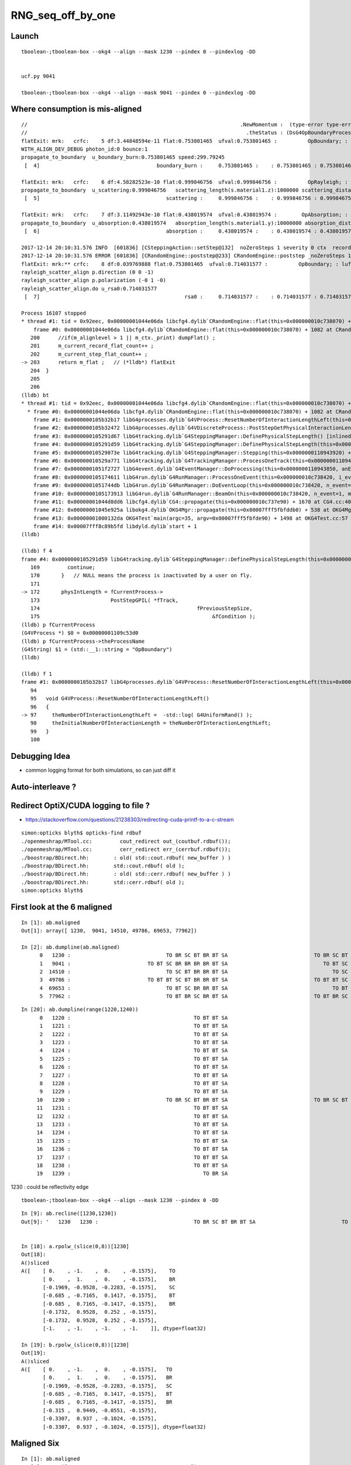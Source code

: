 RNG_seq_off_by_one
===================


Launch
--------

::

    tboolean-;tboolean-box --okg4 --align --mask 1230 --pindex 0 --pindexlog -DD   


    ucf.py 9041

    tboolean-;tboolean-box --okg4 --align --mask 9041 --pindex 0 --pindexlog -DD 


Where consumption is mis-aligned
---------------------------------

::

    //                                                                     .NewMomentum :  (type-error type-error type-error)  
    //                                                                       .theStatus : (DsG4OpBoundaryProcessStatus) theStatus = FresnelReflection 
    flatExit: mrk:   crfc:    5 df:3.44848594e-11 flat:0.753801465  ufval:0.753801465 :          OpBoundary; : lufc : 29    
    WITH_ALIGN_DEV_DEBUG photon_id:0 bounce:1
    propagate_to_boundary  u_boundary_burn:0.753801465 speed:299.79245
     [  4]                                      boundary_burn :     0.753801465 :    : 0.753801465 : 0.753801465 : 2 

    flatExit: mrk:   crfc:    6 df:4.58282523e-10 flat:0.999846756  ufval:0.999846756 :          OpRayleigh; : lufc : 29    
    propagate_to_boundary  u_scattering:0.999846756   scattering_length(s.material1.z):1000000 scattering_distance:153.25528
     [  5]                                         scattering :     0.999846756 :    : 0.999846756 : 0.999846756 : 1 

    flatExit: mrk:   crfc:    7 df:3.11492943e-10 flat:0.438019574  ufval:0.438019574 :        OpAbsorption; : lufc : 29    
    propagate_to_boundary  u_absorption:0.438019574   absorption_length(s.material1.y):10000000 absorption_distance:8254917
     [  6]                                         absorption :     0.438019574 :    : 0.438019574 : 0.438019574 : 1 

    2017-12-14 20:10:31.576 INFO  [601836] [CSteppingAction::setStep@132]  noZeroSteps 1 severity 0 ctx  record_id 0 event_id 0 track_id 0 photon_id 0 parent_id -1 primary_id -2 reemtrack 0
    2017-12-14 20:10:31.576 ERROR [601836] [CRandomEngine::poststep@233] CRandomEngine::poststep _noZeroSteps 1 backseq -3
    flatExit: mrk:** crfc:    8 df:0.039769888 flat:0.753801465  ufval:0.714031577 :          OpBoundary; : lufc : 29    
    rayleigh_scatter_align p.direction (0 0 -1)
    rayleigh_scatter_align p.polarization (-0 1 -0)
    rayleigh_scatter_align.do u_rsa0:0.714031577
     [  7]                                               rsa0 :     0.714031577 :    : 0.714031577 : 0.714031577 : 3 

    Process 16107 stopped
    * thread #1: tid = 0x92eec, 0x00000001044e06da libcfg4.dylib`CRandomEngine::flat(this=0x000000010c738070) + 1082 at CRandomEngine.cc:203, queue = 'com.apple.main-thread', stop reason = breakpoint 1.1
        frame #0: 0x00000001044e06da libcfg4.dylib`CRandomEngine::flat(this=0x000000010c738070) + 1082 at CRandomEngine.cc:203
       200      //if(m_alignlevel > 1 || m_ctx._print) dumpFlat() ; 
       201      m_current_record_flat_count++ ; 
       202      m_current_step_flat_count++ ; 
    -> 203      return m_flat ;   // (*lldb*) flatExit
       204  }
       205  
       206  
    (lldb) bt
    * thread #1: tid = 0x92eec, 0x00000001044e06da libcfg4.dylib`CRandomEngine::flat(this=0x000000010c738070) + 1082 at CRandomEngine.cc:203, queue = 'com.apple.main-thread', stop reason = breakpoint 1.1
      * frame #0: 0x00000001044e06da libcfg4.dylib`CRandomEngine::flat(this=0x000000010c738070) + 1082 at CRandomEngine.cc:203
        frame #1: 0x0000000105b32b17 libG4processes.dylib`G4VProcess::ResetNumberOfInteractionLengthLeft(this=0x00000001109c53d0) + 23 at G4VProcess.cc:97
        frame #2: 0x0000000105b32472 libG4processes.dylib`G4VDiscreteProcess::PostStepGetPhysicalInteractionLength(this=<unavailable>, track=<unavailable>, previousStepSize=<unavailable>, condition=<unavailable>) + 82 at G4VDiscreteProcess.cc:79
        frame #3: 0x0000000105291d67 libG4tracking.dylib`G4SteppingManager::DefinePhysicalStepLength() [inlined] G4VProcess::PostStepGPIL(this=0x00000001109c53d0, track=<unavailable>, previousStepSize=<unavailable>, condition=<unavailable>) + 14 at G4VProcess.hh:503
        frame #4: 0x0000000105291d59 libG4tracking.dylib`G4SteppingManager::DefinePhysicalStepLength(this=0x0000000110943920) + 249 at G4SteppingManager2.cc:172
        frame #5: 0x000000010529073e libG4tracking.dylib`G4SteppingManager::Stepping(this=0x0000000110943920) + 366 at G4SteppingManager.cc:180
        frame #6: 0x000000010529a771 libG4tracking.dylib`G4TrackingManager::ProcessOneTrack(this=0x00000001109438e0, apValueG4Track=<unavailable>) + 913 at G4TrackingManager.cc:126
        frame #7: 0x00000001051f2727 libG4event.dylib`G4EventManager::DoProcessing(this=0x0000000110943850, anEvent=<unavailable>) + 1879 at G4EventManager.cc:185
        frame #8: 0x0000000105174611 libG4run.dylib`G4RunManager::ProcessOneEvent(this=0x000000010c738420, i_event=0) + 49 at G4RunManager.cc:399
        frame #9: 0x00000001051744db libG4run.dylib`G4RunManager::DoEventLoop(this=0x000000010c738420, n_event=1, macroFile=<unavailable>, n_select=<unavailable>) + 43 at G4RunManager.cc:367
        frame #10: 0x0000000105173913 libG4run.dylib`G4RunManager::BeamOn(this=0x000000010c738420, n_event=1, macroFile=0x0000000000000000, n_select=-1) + 99 at G4RunManager.cc:273
        frame #11: 0x00000001044d8dd6 libcfg4.dylib`CG4::propagate(this=0x000000010c737e90) + 1670 at CG4.cc:404
        frame #12: 0x00000001045e925a libokg4.dylib`OKG4Mgr::propagate(this=0x00007fff5fbfddb0) + 538 at OKG4Mgr.cc:88
        frame #13: 0x00000001000132da OKG4Test`main(argc=35, argv=0x00007fff5fbfde90) + 1498 at OKG4Test.cc:57
        frame #14: 0x00007fff8c89b5fd libdyld.dylib`start + 1
    (lldb) 

    (lldb) f 4
    frame #4: 0x0000000105291d59 libG4tracking.dylib`G4SteppingManager::DefinePhysicalStepLength(this=0x0000000110943920) + 249 at G4SteppingManager2.cc:172
       169         continue;
       170       }   // NULL means the process is inactivated by a user on fly.
       171  
    -> 172       physIntLength = fCurrentProcess->
       173                       PostStepGPIL( *fTrack,
       174                                                   fPreviousStepSize,
       175                                                        &fCondition );
    (lldb) p fCurrentProcess
    (G4VProcess *) $0 = 0x00000001109c53d0
    (lldb) p fCurrentProcess->theProcessName
    (G4String) $1 = (std::__1::string = "OpBoundary")
    (lldb) 

    (lldb) f 1
    frame #1: 0x0000000105b32b17 libG4processes.dylib`G4VProcess::ResetNumberOfInteractionLengthLeft(this=0x00000001109c53d0) + 23 at G4VProcess.cc:97
       94   
       95   void G4VProcess::ResetNumberOfInteractionLengthLeft()
       96   {
    -> 97     theNumberOfInteractionLengthLeft =  -std::log( G4UniformRand() );
       98     theInitialNumberOfInteractionLength = theNumberOfInteractionLengthLeft; 
       99   }
       100  




Debugging Idea
----------------

* common logging format for both simulations, so can just diff it 


Auto-interleave ?
-------------------

Redirect OptiX/CUDA logging to file ?
---------------------------------------

* https://stackoverflow.com/questions/21238303/redirecting-cuda-printf-to-a-c-stream

::

    simon:opticks blyth$ opticks-find rdbuf
    ./openmeshrap/MTool.cc:         cout_redirect out_(coutbuf.rdbuf());
    ./openmeshrap/MTool.cc:         cerr_redirect err_(cerrbuf.rdbuf()); 
    ./boostrap/BDirect.hh:        : old( std::cout.rdbuf( new_buffer ) ) 
    ./boostrap/BDirect.hh:        std::cout.rdbuf( old );
    ./boostrap/BDirect.hh:        : old( std::cerr.rdbuf( new_buffer ) ) 
    ./boostrap/BDirect.hh:        std::cerr.rdbuf( old );
    simon:opticks blyth$ 





First look at the 6 maligned
--------------------------------


::

    In [1]: ab.maligned
    Out[1]: array([ 1230,  9041, 14510, 49786, 69653, 77962])

    In [2]: ab.dumpline(ab.maligned)
          0   1230 :                               TO BR SC BT BR BT SA                            TO BR SC BT BR BR BT SA 
          1   9041 :                         TO BT SC BR BR BR BR BT SA                               TO BT SC BR BR BT SA 
          2  14510 :                               TO SC BT BR BR BT SA                                  TO SC BT BR BT SA 
          3  49786 :                         TO BT BT SC BT BR BR BT SA                            TO BT BT SC BT BR BT SA 
          4  69653 :                               TO BT SC BR BR BT SA                                  TO BT SC BR BT SA 
          5  77962 :                               TO BT BR SC BR BT SA                            TO BT BR SC BR BR BT SA 


::

    In [20]: ab.dumpline(range(1220,1240))
          0   1220 :                                        TO BT BT SA                                        TO BT BT SA 
          1   1221 :                                        TO BT BT SA                                        TO BT BT SA 
          2   1222 :                                        TO BT BT SA                                        TO BT BT SA 
          3   1223 :                                        TO BT BT SA                                        TO BT BT SA 
          4   1224 :                                        TO BT BT SA                                        TO BT BT SA 
          5   1225 :                                        TO BT BT SA                                        TO BT BT SA 
          6   1226 :                                        TO BT BT SA                                        TO BT BT SA 
          7   1227 :                                        TO BT BT SA                                        TO BT BT SA 
          8   1228 :                                        TO BT BT SA                                        TO BT BT SA 
          9   1229 :                                        TO BT BT SA                                        TO BT BT SA 
         10   1230 :                               TO BR SC BT BR BT SA                            TO BR SC BT BR BR BT SA 
         11   1231 :                                        TO BT BT SA                                        TO BT BT SA 
         12   1232 :                                        TO BT BT SA                                        TO BT BT SA 
         13   1233 :                                        TO BT BT SA                                        TO BT BT SA 
         14   1234 :                                        TO BT BT SA                                        TO BT BT SA 
         15   1235 :                                        TO BT BT SA                                        TO BT BT SA 
         16   1236 :                                        TO BT BT SA                                        TO BT BT SA 
         17   1237 :                                        TO BT BT SA                                        TO BT BT SA 
         18   1238 :                                        TO BT BT SA                                        TO BT BT SA 
         19   1239 :                                           TO BR SA                                           TO BR SA 




1230 : could be reflectivity edge

::

    tboolean-;tboolean-box --okg4 --align --mask 1230 --pindex 0 -DD   




::

    In [9]: ab.recline([1230,1230])
    Out[9]: '   1230   1230 :                               TO BR SC BT BR BT SA                            TO BR SC BT BR BR BT SA '


    In [18]: a.rpolw_(slice(0,8))[1230]
    Out[18]: 
    A()sliced
    A([    [ 0.    , -1.    ,  0.    , -0.1575],    TO
           [ 0.    ,  1.    ,  0.    , -0.1575],    BR
           [-0.1969, -0.9528, -0.2283, -0.1575],    SC
           [-0.685 , -0.7165,  0.1417, -0.1575],    BT
           [-0.685 ,  0.7165, -0.1417, -0.1575],    BR
           [-0.1732,  0.9528,  0.252 , -0.1575],
           [-0.1732,  0.9528,  0.252 , -0.1575],
           [-1.    , -1.    , -1.    , -1.    ]], dtype=float32)

    In [19]: b.rpolw_(slice(0,8))[1230]
    Out[19]: 
    A()sliced
    A([    [ 0.    , -1.    ,  0.    , -0.1575],   TO
           [ 0.    ,  1.    ,  0.    , -0.1575],   BR
           [-0.1969, -0.9528, -0.2283, -0.1575],   SC
           [-0.685 , -0.7165,  0.1417, -0.1575],   BT
           [-0.685 ,  0.7165, -0.1417, -0.1575],   BR
           [-0.315 ,  0.9449, -0.0551, -0.1575],
           [-0.3307,  0.937 , -0.1024, -0.1575],
           [-0.3307,  0.937 , -0.1024, -0.1575]], dtype=float32)





Maligned Six
---------------

::

    In [1]: ab.maligned
    Out[1]: array([ 1230,  9041, 14510, 49786, 69653, 77962])

    In [2]: ab.dumpline(ab.maligned)
          0   1230 :                               TO BR SC BT BR BT SA                            TO BR SC BT BR BR BT SA 
          1   9041 :                         TO BT SC BR BR BR BR BT SA                               TO BT SC BR BR BT SA 
          2  14510 :                               TO SC BT BR BR BT SA                                  TO SC BT BR BT SA 
          3  49786 :                         TO BT BT SC BT BR BR BT SA                            TO BT BT SC BT BR BT SA 
          4  69653 :                               TO BT SC BR BR BT SA                                  TO BT SC BR BT SA 
          5  77962 :                               TO BT BR SC BR BT SA                            TO BT BR SC BR BR BT SA 



Manually interleaving RNG consumption logging for 1230.

::

    tboolean-;tboolean-box --okg4 --align --mask 1230 --pindex 0 -DD    



    2017-12-12 19:03:34.161 INFO  [146287] [CInputPhotonSource::GeneratePrimaryVertex@163] CInputPhotonSource::GeneratePrimaryVertex n 1
    2017-12-12 19:03:34.161 ERROR [146287] [CRandomEngine::pretrack@258] CRandomEngine::pretrack record_id:  ctx.record_id 0 index 1230 mask.size 1
    //                              opticks.ana.cfg4lldb.CRandomEngine_cc_flatExit_.[0] :    1   1  :  0.00111702  :  OpBoundary;   
    //                              opticks.ana.cfg4lldb.CRandomEngine_cc_flatExit_.[1] :    2   2  :  0.502647  :  OpRayleigh;   
    //                              opticks.ana.cfg4lldb.CRandomEngine_cc_flatExit_.[2] :    3   3  :  0.601504  :  OpAbsorption;   
    //                              opticks.ana.cfg4lldb.CRandomEngine_cc_flatExit_.[3] :    4   4  :  0.938713  :  OpBoundary;cfg4/DsG4OpBoundaryProcess.cc+1025   

    //                opticks.ana.cfg4lldb.DsG4OpBoundaryProcess_cc_DiDiTransCoeff_.[0] : DiDiTransCoeff 
    //                                                                             this : DsG4OpBoundaryProcess_cc_DiDiTransCoeff 
    //                                                                     .OldMomentum :  (  -0.000   -0.000    1.000)  
    //                                                                     .NewMomentum :  (   0.000    0.000    0.000)  
    //                                                                      /TransCoeff :  0.938471  
    //                                                                              /_u :  0.938713  
    //                                                                       /_transmit : False 
    //              opticks.ana.cfg4lldb.DsG4OpBoundaryProcess_cc_ExitPostStepDoIt_.[0] : ExitPostStepDoIt 
    //                                                                             this : DsG4OpBoundaryProcess_cc_ExitPostStepDoIt 
    //                                                                     .OldMomentum :  (   0.000    0.000   -1.000)  
    //                                                                     .NewMomentum :  (   0.000    0.000   -1.000)  


    2017-12-12 19:03:35.820 ERROR [146287] [OPropagator::launch@183] LAUNCH NOW
    generate photon_id 0 
    WITH_ALIGN_DEV_DEBUG photon_id:0 bounce:0 
    propagate_to_boundary  u_boundary_burn:  0.00111702492 speed:      299.79245 
    propagate_to_boundary  u_scattering:   0.5026473403   scattering_length(s.material1.z):        1000000 scattering_distance:    687866.4375 
    propagate_to_boundary  u_absorption:   0.6015041471   absorption_length(s.material1.y):       10000000 absorption_distance:      5083218.5 
    propagate_at_boundary  u_reflect:       0.93871  reflect:1   TransCoeff:   0.93847 






    //                              opticks.ana.cfg4lldb.CRandomEngine_cc_flatExit_.[4] :    5   1  :  0.753801  :  OpBoundary;   
    //                              opticks.ana.cfg4lldb.CRandomEngine_cc_flatExit_.[5] :    6   2  :  0.999847  :  OpRayleigh;   
    //                              opticks.ana.cfg4lldb.CRandomEngine_cc_flatExit_.[6] :    7   3  :  0.43802  :  OpAbsorption;   

    WITH_ALIGN_DEV_DEBUG photon_id:0 bounce:1 
    propagate_to_boundary  u_boundary_burn:    0.753801465 speed:      299.79245 
    propagate_to_boundary  u_scattering:   0.9998467565   scattering_length(s.material1.z):        1000000 scattering_distance:    153.2552795 
    propagate_to_boundary  u_absorption:   0.4380195737   absorption_length(s.material1.y):       10000000 absorption_distance:        8254917 



    2017-12-12 19:03:34.663 INFO  [146287] [CSteppingAction::setStep@132]  noZeroSteps 1 severity 0 ctx  record_id 0 event_id 0 track_id 0 photon_id 0 parent_id -1 primary_id -2 reemtrack 0
    2017-12-12 19:03:34.663 ERROR [146287] [CRandomEngine::poststep@230] CRandomEngine::poststep _noZeroSteps 1 backseq -3
    //                              opticks.ana.cfg4lldb.CRandomEngine_cc_flatExit_.[7] :    8   1  :  0.753801  :  OpBoundary;   
    //                              opticks.ana.cfg4lldb.CRandomEngine_cc_flatExit_.[8] :    9   2  :  0.999847  :  OpRayleigh;   
    //                              opticks.ana.cfg4lldb.CRandomEngine_cc_flatExit_.[9] :   10   3  :  0.43802  :  OpAbsorption;   


    //                             opticks.ana.cfg4lldb.CRandomEngine_cc_flatExit_.[10] :   11   4  :  0.714032  :  OpRayleigh;   
    //                             opticks.ana.cfg4lldb.CRandomEngine_cc_flatExit_.[11] :   12   5  :  0.330404  :  OpRayleigh;   
    //                             opticks.ana.cfg4lldb.CRandomEngine_cc_flatExit_.[12] :   13   6  :  0.570742  :  OpRayleigh;   
    //                             opticks.ana.cfg4lldb.CRandomEngine_cc_flatExit_.[13] :   14   7  :  0.375909  :  OpRayleigh;   
    //                             opticks.ana.cfg4lldb.CRandomEngine_cc_flatExit_.[14] :   15   8  :  0.784978  :  OpRayleigh;   

    rayleigh_scatter_align p.direction (0 0 -1) 
    rayleigh_scatter_align p.polarization (-0 1 -0) 
    rayleigh_scatter_align.do u0:0.714032 u1:0.330404 u2:0.570742 u3:0.375909 u4:0.784978 
    rayleigh_scatter_align.do constant        (0.301043) 
    rayleigh_scatter_align.do newDirection    (0.632086 -0.301043 0.714032) 
    rayleigh_scatter_align.do newPolarization (-0.199541 -0.953611 -0.225411) 
    rayleigh_scatter_align.do doCosTheta -0.953611 doCosTheta2 0.909373   looping 0   


    //                             opticks.ana.cfg4lldb.CRandomEngine_cc_flatExit_.[15] :   16   1  :  0.892654  :  OpBoundary;   
    //                             opticks.ana.cfg4lldb.CRandomEngine_cc_flatExit_.[16] :   17   2  :  0.441063  :  OpRayleigh;   
    //                             opticks.ana.cfg4lldb.CRandomEngine_cc_flatExit_.[17] :   18   3  :  0.773742  :  OpAbsorption;   
    //                             opticks.ana.cfg4lldb.CRandomEngine_cc_flatExit_.[18] :   19   4  :  0.556839  :  OpBoundary;cfg4/DsG4OpBoundaryProcess.cc+1025   


    WITH_ALIGN_DEV_DEBUG photon_id:0 bounce:2 
    propagate_to_boundary  u_boundary_burn:   0.8926543593 speed:      299.79245 
    propagate_to_boundary  u_scattering:   0.4410631955   scattering_length(s.material1.z):        1000000 scattering_distance:     818567.125 
    propagate_to_boundary  u_absorption:   0.7737424374   absorption_length(s.material1.y):       10000000 absorption_distance:     2565162.25 
    propagate_at_boundary  u_reflect:       0.55684  reflect:0   TransCoeff:   0.88430 


    //                opticks.ana.cfg4lldb.DsG4OpBoundaryProcess_cc_DiDiTransCoeff_.[1] : DiDiTransCoeff 
    //                                                                             this : DsG4OpBoundaryProcess_cc_DiDiTransCoeff 
    //                                                                     .OldMomentum :  (   0.632   -0.301    0.714)  
    //                                                                     .NewMomentum :  (   0.000    0.000   -1.000)  
    //                                                                      /TransCoeff :  0.884304  
    //                                                                              /_u :  0.556839  
    //                                                                       /_transmit : True 

    //              opticks.ana.cfg4lldb.DsG4OpBoundaryProcess_cc_ExitPostStepDoIt_.[1] : ExitPostStepDoIt 
    //                                                                             this : DsG4OpBoundaryProcess_cc_ExitPostStepDoIt 
    //                                                                     .OldMomentum :  (   0.381   -0.181    0.907)  
    //                                                                     .NewMomentum :  (   0.381   -0.181    0.907)  







    //                             opticks.ana.cfg4lldb.CRandomEngine_cc_flatExit_.[19] :   20   1  :  0.775349  :  OpBoundary;   
    //                             opticks.ana.cfg4lldb.CRandomEngine_cc_flatExit_.[20] :   21   2  :  0.752141  :  OpRayleigh;   
    //                             opticks.ana.cfg4lldb.CRandomEngine_cc_flatExit_.[21] :   22   3  :  0.412002  :  OpAbsorption;   



    WITH_ALIGN_DEV_DEBUG photon_id:0 bounce:3 
    propagate_to_boundary  u_boundary_burn:    0.775349319 speed:    165.0280609 
    propagate_to_boundary  u_scattering:   0.7521412373   scattering_length(s.material1.z):        1000000 scattering_distance:    284831.1562 
    propagate_to_boundary  u_absorption:   0.4120023847   absorption_length(s.material1.y):        1000000 absorption_distance:     886726.125 
    propagate_at_boundary  u_reflect:       0.28246  reflect:1   TransCoeff:   0.00000  c2c2:   -1.3552 tir:1  pos (  150.0000   -77.6576    24.3052)   
    ^^^^^^^^^^^^^^^^^^^^^^^^^^^^^^^^^^^^^^^^^^^^^^^^^^^^^^^^^^^^^^^^^^^^^^^^^^^^^^^^^^^^^^ WHATS THIS ??? DOES TIR CONSUME DIFFERENT ?



    In [7]: a.rpost_(slice(0,8))[1230]
    Out[7]: 
    A()sliced
    A([    [ -37.8781,   11.8231, -449.8989,    0.2002],    TO 
           [ -37.8781,   11.8231,  -99.9944,    1.3672],    BR   0
           [ -37.8781,   11.8231, -253.2548,    1.8781],    SC   1
           [  97.7921,  -52.7844,  -99.9944,    2.5941],    BT   2

           [ 149.9984,  -77.6556,   24.307 ,    3.4248],    BR   3   (point before was TIR)

           [ 118.2039,  -92.7959,   99.9944,    3.9308],   *BT*      << OK/G4 BT/BR
           [-191.6203, -240.3581,  449.9952,    5.566 ],   *SA*
           [   0.    ,    0.    ,    0.    ,    0.    ]])


    In [8]: b.rpost_(slice(0,8))[1230]
    Out[8]: 
    A()sliced
    A([    [ -37.8781,   11.8231, -449.8989,    0.2002],   TO
           [ -37.8781,   11.8231,  -99.9944,    1.3672],   BR 
           [ -37.8781,   11.8231, -253.2548,    1.8781],   SC
           [  97.7921,  -52.7844,  -99.9944,    2.5941],   BT
           [ 149.9984,  -77.6556,   24.307 ,    3.4248],   BR
           [ 118.2039,  -92.7959,   99.9944,    3.9308],  *BR* 
           [  34.2032, -132.8074,  -99.9944,    5.2675],  *BT*
           [-275.6348, -280.3696, -449.9952,    6.9027]]) *SA* 







    WITH_ALIGN_DEV_DEBUG photon_id:0 bounce:4 
    propagate_to_boundary  u_boundary_burn:   0.4324976802 speed:    165.0280609 
    propagate_to_boundary  u_scattering:   0.9078488946   scattering_length(s.material1.z):        1000000 scattering_distance:    96677.32812 
    propagate_to_boundary  u_absorption:   0.9121392369   absorption_length(s.material1.y):        1000000 absorption_distance:      91962.625 
    propagate_at_boundary  u_reflect:       0.20181  reflect:0   TransCoeff:   0.88556  c2c2:    0.5098 tir:0  pos (  118.2061   -92.8001   100.0000)   
    WITH_ALIGN_DEV_DEBUG photon_id:0 bounce:5 
    propagate_to_boundary  u_boundary_burn:   0.7953493595 speed:      299.79245 
    propagate_to_boundary  u_scattering:   0.4842039943   scattering_length(s.material1.z):        1000000 scattering_distance:         725249 
    propagate_to_boundary  u_absorption:  0.09354860336   absorption_length(s.material1.y):       10000000 absorption_distance:       23692742 
    propagate_at_surface   u_surface:       0.7505 
    propagate_at_surface   u_surface_burn:       0.9462 
    2017-12-12 19:32:41.223 ERROR [157506] [OPropagator::launch@185] LAUNCH DONE




















    //              opticks.ana.cfg4lldb.DsG4OpBoundaryProcess_cc_ExitPostStepDoIt_.[2] : ExitPostStepDoIt 
    //                                                                             this : DsG4OpBoundaryProcess_cc_ExitPostStepDoIt 
    //                                                                     .OldMomentum :  (  -0.381   -0.181    0.907)  
    //                                                                     .NewMomentum :  (  -0.381   -0.181    0.907)  
    //                             opticks.ana.cfg4lldb.CRandomEngine_cc_flatExit_.[22] :   23   1  :  0.282463  :  OpBoundary;    <<< off-by-1
    //                             opticks.ana.cfg4lldb.CRandomEngine_cc_flatExit_.[23] :   24   2  :  0.432498  :  OpRayleigh;   
    //                             opticks.ana.cfg4lldb.CRandomEngine_cc_flatExit_.[24] :   25   3  :  0.907849  :  OpAbsorption;   

    2017-12-12 19:03:34.795 INFO  [146287] [CSteppingAction::setStep@132]  noZeroSteps 1 severity 0 ctx  record_id 0 event_id 0 track_id 0 photon_id 0 parent_id -1 primary_id -2 reemtrack 0
    2017-12-12 19:03:34.795 ERROR [146287] [CRandomEngine::poststep@230] CRandomEngine::poststep _noZeroSteps 1 backseq -3

    //                             opticks.ana.cfg4lldb.CRandomEngine_cc_flatExit_.[25] :   26   1  :  0.282463  :  OpBoundary;   
    //                             opticks.ana.cfg4lldb.CRandomEngine_cc_flatExit_.[26] :   27   2  :  0.432498  :  OpRayleigh;   
    //                             opticks.ana.cfg4lldb.CRandomEngine_cc_flatExit_.[27] :   28   3  :  0.907849  :  OpAbsorption;   
    //                             opticks.ana.cfg4lldb.CRandomEngine_cc_flatExit_.[28] :   29   4  :  0.912139  :  OpBoundary;cfg4/DsG4OpBoundaryProcess.cc+1025   

    //                opticks.ana.cfg4lldb.DsG4OpBoundaryProcess_cc_DiDiTransCoeff_.[2] : DiDiTransCoeff 
    //                                                                             this : DsG4OpBoundaryProcess_cc_DiDiTransCoeff 
    //                                                                     .OldMomentum :  (  -0.381   -0.181    0.907)  
    //                                                                     .NewMomentum :  (  -0.381   -0.181    0.907)  
    //                                                                      /TransCoeff :  0.885559  
    //                                                                              /_u :  0.912139  
    //                                                                       /_transmit : False 

    //              opticks.ana.cfg4lldb.DsG4OpBoundaryProcess_cc_ExitPostStepDoIt_.[3] : ExitPostStepDoIt 
    //                                                                             this : DsG4OpBoundaryProcess_cc_ExitPostStepDoIt 
    //                                                                     .OldMomentum :  (  -0.381   -0.181   -0.907)  
    //                                                                     .NewMomentum :  (  -0.381   -0.181   -0.907)  
    //                             opticks.ana.cfg4lldb.CRandomEngine_cc_flatExit_.[29] :   30   1  :  0.201809  :  OpBoundary;   
    //                             opticks.ana.cfg4lldb.CRandomEngine_cc_flatExit_.[30] :   31   2  :  0.795349  :  OpRayleigh;   
    //                             opticks.ana.cfg4lldb.CRandomEngine_cc_flatExit_.[31] :   32   3  :  0.484204  :  OpAbsorption;   
    2017-12-12 19:03:34.855 INFO  [146287] [CSteppingAction::setStep@132]  noZeroSteps 1 severity 0 ctx  record_id 0 event_id 0 track_id 0 photon_id 0 parent_id -1 primary_id -2 reemtrack 0
    2017-12-12 19:03:34.855 ERROR [146287] [CRandomEngine::poststep@230] CRandomEngine::poststep _noZeroSteps 1 backseq -3
    //                             opticks.ana.cfg4lldb.CRandomEngine_cc_flatExit_.[32] :   33   1  :  0.201809  :  OpBoundary;   
    //                             opticks.ana.cfg4lldb.CRandomEngine_cc_flatExit_.[33] :   34   2  :  0.795349  :  OpRayleigh;   
    //                             opticks.ana.cfg4lldb.CRandomEngine_cc_flatExit_.[34] :   35   3  :  0.484204  :  OpAbsorption;   
    //                             opticks.ana.cfg4lldb.CRandomEngine_cc_flatExit_.[35] :   36   4  :  0.0935486  :  OpBoundary;cfg4/DsG4OpBoundaryProcess.cc+1025   

    //                opticks.ana.cfg4lldb.DsG4OpBoundaryProcess_cc_DiDiTransCoeff_.[3] : DiDiTransCoeff 
    //                                                                             this : DsG4OpBoundaryProcess_cc_DiDiTransCoeff 
    //                                                                     .OldMomentum :  (  -0.381   -0.181   -0.907)  
    //                                                                     .NewMomentum :  (  -0.381   -0.181   -0.907)  
    //                                                                      /TransCoeff :  0.874921  
    //                                                                              /_u :  0.0935486  
    //                                                                       /_transmit : True 

    //              opticks.ana.cfg4lldb.DsG4OpBoundaryProcess_cc_ExitPostStepDoIt_.[4] : ExitPostStepDoIt 
    //                                                                             this : DsG4OpBoundaryProcess_cc_ExitPostStepDoIt 
    //                                                                     .OldMomentum :  (  -0.632   -0.301   -0.714)  
    //                                                                     .NewMomentum :  (  -0.632   -0.301   -0.714)  
    //                             opticks.ana.cfg4lldb.CRandomEngine_cc_flatExit_.[36] :   37   1  :  0.750533  :  OpBoundary;   
    //                             opticks.ana.cfg4lldb.CRandomEngine_cc_flatExit_.[37] :   38   2  :  0.946246  :  OpRayleigh;   
    //                             opticks.ana.cfg4lldb.CRandomEngine_cc_flatExit_.[38] :   39   3  :  0.357591  :  OpAbsorption;   
    //                             opticks.ana.cfg4lldb.CRandomEngine_cc_flatExit_.[39] :   40   4  :  0.166174  :  OpBoundary;cfg4/DsG4OpBoundaryProcess.cc+655   
    //                             opticks.ana.cfg4lldb.CRandomEngine_cc_flatExit_.[40] :   41   5  :  0.628917  :  OpBoundary;cfg4/DsG4OpBoundaryProcess.cc+1242   

    //              opticks.ana.cfg4lldb.DsG4OpBoundaryProcess_cc_ExitPostStepDoIt_.[5] : ExitPostStepDoIt 
    //                                                                             this : DsG4OpBoundaryProcess_cc_ExitPostStepDoIt 
    //                                                                     .OldMomentum :  (  -0.632   -0.301   -0.714)  
    //                                                                     .NewMomentum :  (  -0.632   -0.301   -0.714)  
    2017-12-12 19:03:34.926 INFO  [146287] [CRunAction::EndOfRunAction@23] CRunAction::EndOfRunAction count 1

